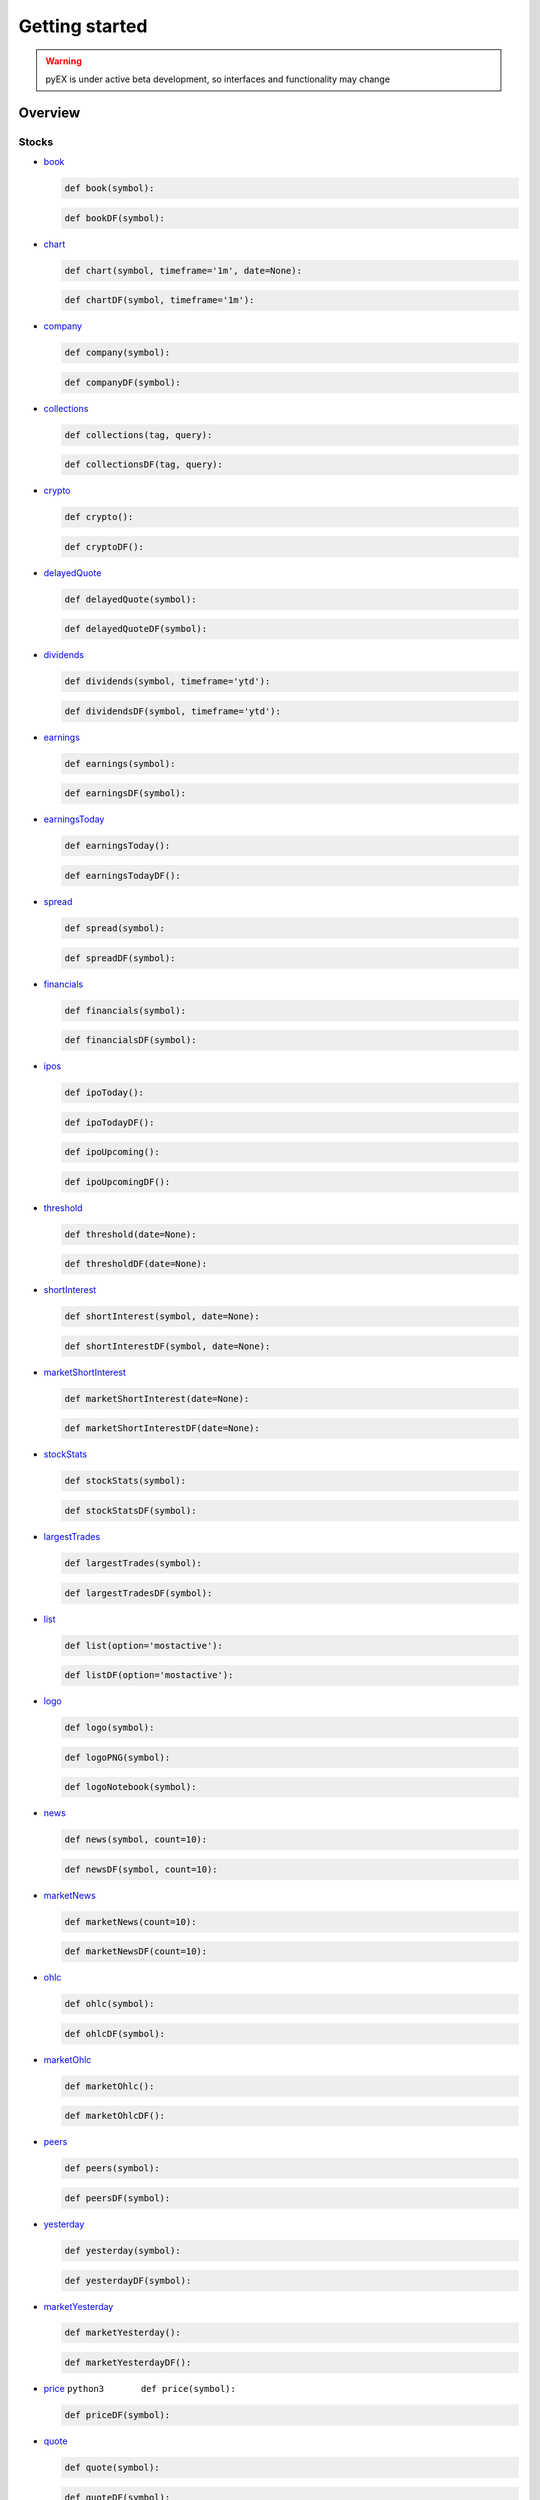 ===============
Getting started
===============
.. WARNING:: pyEX is under active beta development, so interfaces and functionality may change

Overview
===============
Stocks
^^^^^^

-  `book <https://iextrading.com/developer/docs/#book>`__

   .. code:: python3

          def book(symbol):

   .. code:: python3

          def bookDF(symbol):

-  `chart <https://iextrading.com/developer/docs/#chart>`__

   .. code:: python3

          def chart(symbol, timeframe='1m', date=None):

   .. code:: python3

          def chartDF(symbol, timeframe='1m'):

-  `company <https://iextrading.com/developer/docs/#company>`__

   .. code:: python3

          def company(symbol):

   .. code:: python3

          def companyDF(symbol):


-  `collections <https://iextrading.com/developer/docs/#collections>`__

   .. code:: python3

          def collections(tag, query):

   .. code:: python3

          def collectionsDF(tag, query):

-  `crypto <https://iextrading.com/developer/docs/#crypto>`__

   .. code:: python3

          def crypto():

   .. code:: python3

          def cryptoDF():

-  `delayedQuote <https://iextrading.com/developer/docs/#delayed-quote>`__

   .. code:: python3

          def delayedQuote(symbol):

   .. code:: python3

          def delayedQuoteDF(symbol):

-  `dividends <https://iextrading.com/developer/docs/#dividends>`__

   .. code:: python3

          def dividends(symbol, timeframe='ytd'):

   .. code:: python3

          def dividendsDF(symbol, timeframe='ytd'):

-  `earnings <https://iextrading.com/developer/docs/#earnings>`__

   .. code:: python3

          def earnings(symbol):

   .. code:: python3

          def earningsDF(symbol):


-  `earningsToday <https://iextrading.com/developer/docs/#earnings-today>`__

   .. code:: python3

          def earningsToday():

   .. code:: python3

          def earningsTodayDF():

-  `spread <https://iextrading.com/developer/docs/#effective-spread>`__

   .. code:: python3

          def spread(symbol):

   .. code:: python3

          def spreadDF(symbol):

-  `financials <https://iextrading.com/developer/docs/#financials>`__

   .. code:: python3

          def financials(symbol):

   .. code:: python3

          def financialsDF(symbol):

-  `ipos <https://iextrading.com/developer/docs/#ipo-calendar>`__

   .. code:: python3

          def ipoToday():

   .. code:: python3

          def ipoTodayDF():

   .. code:: python3

          def ipoUpcoming():

   .. code:: python3

          def ipoUpcomingDF():

-  `threshold <https://iextrading.com/developer/docs/#iex-regulation-sho-threshold-securities-list>`__

   .. code:: python3

          def threshold(date=None):

   .. code:: python3

          def thresholdDF(date=None):

-  `shortInterest <https://iextrading.com/developer/docs/#iex-short-interest-list>`__

   .. code:: python3

          def shortInterest(symbol, date=None):

   .. code:: python3

          def shortInterestDF(symbol, date=None):

-  `marketShortInterest <https://iextrading.com/developer/docs/#iex-short-interest-list>`__

   .. code:: python3

          def marketShortInterest(date=None):

   .. code:: python3

          def marketShortInterestDF(date=None):

-  `stockStats <https://iextrading.com/developer/docs/#key-stats>`__

   .. code:: python3

          def stockStats(symbol):

   .. code:: python3

          def stockStatsDF(symbol):

-  `largestTrades <https://iextrading.com/developer/docs/#largest-trades>`__

   .. code:: python3

          def largestTrades(symbol):

   .. code:: python3

          def largestTradesDF(symbol):

-  `list <https://iextrading.com/developer/docs/#list>`__

   .. code:: python3

          def list(option='mostactive'):

   .. code:: python3

          def listDF(option='mostactive'):

-  `logo <https://iextrading.com/developer/docs/#logo>`__

   .. code:: python3

          def logo(symbol):

   .. code:: python3

          def logoPNG(symbol):

   .. code:: python3

          def logoNotebook(symbol):

-  `news <https://iextrading.com/developer/docs/#news>`__

   .. code:: python3

          def news(symbol, count=10):

   .. code:: python3

          def newsDF(symbol, count=10):

-  `marketNews <https://iextrading.com/developer/docs/#news>`__

   .. code:: python3

          def marketNews(count=10):

   .. code:: python3

          def marketNewsDF(count=10):

-  `ohlc <https://iextrading.com/developer/docs/#ohlc>`__

   .. code:: python3

          def ohlc(symbol):

   .. code:: python3

          def ohlcDF(symbol):

-  `marketOhlc <https://iextrading.com/developer/docs/#ohlc>`__

   .. code:: python3

          def marketOhlc():

   .. code:: python3

          def marketOhlcDF():

-  `peers <https://iextrading.com/developer/docs/#peers>`__

   .. code:: python3

          def peers(symbol):

   .. code:: python3

          def peersDF(symbol):

-  `yesterday <https://iextrading.com/developer/docs/#previous>`__

   .. code:: python3

          def yesterday(symbol):

   .. code:: python3

          def yesterdayDF(symbol):

-  `marketYesterday <https://iextrading.com/developer/docs/#previous>`__

   .. code:: python3

          def marketYesterday():

   .. code:: python3

          def marketYesterdayDF():

-  `price <https://iextrading.com/developer/docs/#price>`__
   ``python3       def price(symbol):``

   .. code:: python3

          def priceDF(symbol):

-  `quote <https://iextrading.com/developer/docs/#quote>`__

   .. code:: python3

          def quote(symbol):

   .. code:: python3

          def quoteDF(symbol):

-  `relevant <https://iextrading.com/developer/docs/#relevant>`__

   .. code:: python3

          def relevant(symbol):

   .. code:: python3

          def relevantDF(symbol):

-  `splits <https://iextrading.com/developer/docs/#splits>`__

   .. code:: python3

          def splits(symbol, timeframe='ytd'):

   .. code:: python3

          def splitsDF(symbol, timeframe='ytd'):

-  `volumeByVenue <https://iextrading.com/developer/docs/#volume-by-venue>`__

   .. code:: python3

          def volumeByVenue(symbol):

   .. code:: python3

          def volumeByVenueDF(symbol):

Reference
^^^^^^^^^

-  `symbols <https://iextrading.com/developer/docs/#symbols>`__

   .. code:: python3

          def symbols():

   .. code:: python3

          def symbolsDF():

-  `corporateActions <https://iextrading.com/developer/docs/#iex-corporate-actions>`__
   ``python3       def corporateActions(date=None):``

   .. code:: python3

          def corporateActionsDF(date=None):

-  `dividends <https://iextrading.com/developer/docs/#iex-dividends>`__
   ``python3       def dividends(date=None):``

   .. code:: python3

          def dividendsDF(date=None):

-  `nextDayExtDate <https://iextrading.com/developer/docs/#iex-next-day-ex-date>`__
   ``python3       def nextDayExtDate(date=None):``

   .. code:: python3

          def nextDayExtDateDF(date=None):

-  `directory <https://iextrading.com/developer/docs/#iex-listed-symbol-directory>`__
   ``python3       def directory(date=None):``

   .. code:: python3

          def directoryDF(date=None):

Market Data
^^^^^^^^^^^

-  `tops <https://iextrading.com/developer/docs/#tops>`__

   .. code:: python3

          def tops(symbols=None):

   .. code:: python3

          def topsDF(symbols=None):

   .. code:: python3

          def topsWS(symbols=None, on_data=None):

-  `last <https://iextrading.com/developer/docs/#last>`__

   .. code:: python3

          def last(symbols=None):

   .. code:: python3

          def lastDF(symbols=None):

   .. code:: python3

          def lastWS(symbols=None, on_data=None):

-  `hist <https://iextrading.com/developer/docs/#hist>`__

   .. code:: python3

          def hist(date=None):

   .. code:: python3

          def histDF(date=None):

-  `deep <https://iextrading.com/developer/docs/#deep>`__

   .. code:: python3

          def deep(symbol=None):

   .. code:: python3

          def deepDF(symbol=None):

   .. code:: python3

          def deepWS(symbols=None, channels=None, on_data=None):

-  `book <https://iextrading.com/developer/docs/#book55>`__

   .. code:: python3

          def book(symbol=None):

   .. code:: python3

          def bookDF(symbol=None):

   .. code:: python3

          def bookWS(symbols=None, on_data=None):

-  `trades <https://iextrading.com/developer/docs/#trades>`__

   .. code:: python3

          def trades(symbol=None):

   .. code:: python3

          def tradesDF(symbol=None):

   .. code:: python3

          def tradesWS(symbols=None, on_data=None):

-  `systemEvent <https://iextrading.com/developer/docs/#system-event>`__

   .. code:: python3

          def systemEvent():

   .. code:: python3

          def systemEventDF():

   .. code:: python3

          def systemEventWS(on_data=None):

-  `tradingStatus <https://iextrading.com/developer/docs/#trading-status>`__

   .. code:: python3

          def tradingStatus(symbol=None):

   .. code:: python3

          def tradingStatusDF(symbol=None):

   .. code:: python3

          def tradingStatusWS(symbols=None, on_data=None):

-  `opHaltStatus <https://iextrading.com/developer/docs/#operational-halt-status>`__

   .. code:: python3

          def opHaltStatus(symbol=None):

   .. code:: python3

          def opHaltStatusDF(symbol=None):

   .. code:: python3

          def opHaltStatusWS(symbols=None, on_data=None):

-  `ssr <https://iextrading.com/developer/docs/#short-sale-price-test-status>`__

   .. code:: python3

          def ssrStatus(symbol=None):

   .. code:: python3

          def ssrStatusDF(symbol=None):

   .. code:: python3

          def ssrStatusWS(symbols=None, on_data=None):

-  `securityEvent <https://iextrading.com/developer/docs/#security-event>`__

   .. code:: python3

          def securityEvent(symbol=None):

   .. code:: python3

          def securityEventDF(symbol=None):

   .. code:: python3

          def securityEventWS(symbols=None, on_data=None):

-  `tradeBreak <https://iextrading.com/developer/docs/#trade-break>`__

   .. code:: python3

          def tradeBreak(symbol=None):

   .. code:: python3

          def tradeBreakDF(symbol=None):

   .. code:: python3

          def tradeBreakWS(symbols=None, on_data=None):

-  `auction <https://iextrading.com/developer/docs/#auction>`__

   .. code:: python3

          def auction(symbol=None):

   .. code:: python3

          def auctionDF(symbol=None):

   .. code:: python3

          def auctionWS(symbols=None, on_data=None):

Stats
^^^^^

-  `stats <https://iextrading.com/developer/docs/#intraday>`__
   ``python3       def stats():``

   .. code:: python3

          def statsDF():

-  `recent <https://iextrading.com/developer/docs/#recent>`__
   ``python3       def recent():``

   .. code:: python3

          def recentDF():

-  `records <https://iextrading.com/developer/docs/#records>`__
   ``python3       def records():``

   .. code:: python3

          def recordsDF():

-  `summary <https://iextrading.com/developer/docs/#historical-summary>`__
   ``python3       def summary(date=None):``

   .. code:: python3

          def summaryDF(date=None):

-  `daily <https://iextrading.com/developer/docs/#historical-daily>`__
   ``python3       def daily(date=None, last=''):``

   .. code:: python3

          def dailyDF(date=None, last=''):

Markets
^^^^^^^

-  `markets <https://iextrading.com/developer/docs/#intraday>`__

   .. code:: python3

          def markets():

   .. code:: python3

          def marketsDF():
